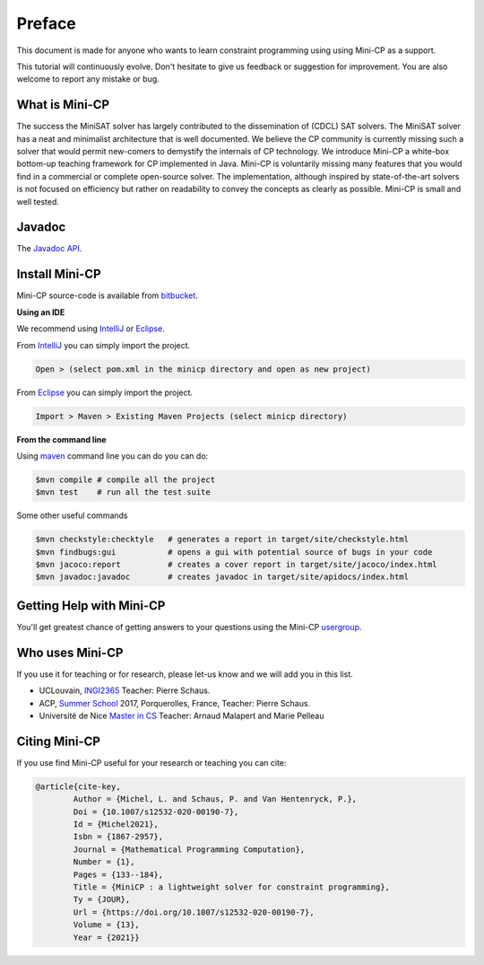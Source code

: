 .. _intro:



*******
Preface
*******

This document is made for anyone who wants to learn
constraint programming using using Mini-CP as a support.

This tutorial will continuously evolve.
Don't hesitate to give us feedback or suggestion for improvement.
You are also welcome to report any mistake or bug.


What is Mini-CP
===============
The success the MiniSAT solver has largely contributed to the dissemination of (CDCL) SAT solvers.
The MiniSAT solver has a neat and minimalist architecture that is well documented.
We believe the CP community is currently missing such a solver that would permit new-comers to demystify the internals of CP technology. 
We introduce Mini-CP a white-box bottom-up teaching framework for CP implemented in Java. 
Mini-CP is voluntarily missing many features that you would find in a commercial or complete open-source solver. 
The implementation, although inspired by state-of-the-art solvers is not focused on efficiency but rather on readability to convey the concepts as clearly as possible.
Mini-CP is small and well tested.


Javadoc
=======

The `Javadoc API <https://minicp.bitbucket.io/apidocs/>`_.


.. _install:

Install Mini-CP
===============

.. raw:: html

    <iframe width="560" height="315" src="https://www.youtube.com/embed/VF_vkCnOp88?rel=0" frameborder="0" allow="autoplay; encrypted-media" allowfullscreen></iframe>


Mini-CP source-code is available from bitbucket_.

**Using an IDE**

We recommend using IntelliJ_ or Eclipse_.

From IntelliJ_ you can simply import the project.

.. code-block:: none

    Open > (select pom.xml in the minicp directory and open as new project)


From Eclipse_ you can simply import the project.

.. code-block:: none

    Import > Maven > Existing Maven Projects (select minicp directory)


**From the command line**

Using maven_ command line you can do you can do:


.. code-block:: none

    $mvn compile # compile all the project
    $mvn test    # run all the test suite

Some other useful commands

.. code-block:: none

    $mvn checkstyle:checktyle   # generates a report in target/site/checkstyle.html
    $mvn findbugs:gui           # opens a gui with potential source of bugs in your code
    $mvn jacoco:report          # creates a cover report in target/site/jacoco/index.html
    $mvn javadoc:javadoc        # creates javadoc in target/site/apidocs/index.html


.. _bitbucket: https://bitbucket.org/minicp/minicp
.. _IntelliJ: https://www.jetbrains.com/idea/
.. _Eclipse: https://www.eclipse.org
.. _maven: https://maven.apache.org


Getting Help with Mini-CP
=========================

You'll get greatest chance of getting answers to your questions using the Mini-CP usergroup_.

.. _usergroup: https://groups.google.com/d/forum/mini-cp


Who uses Mini-CP
================

If you use it for teaching or for research, please let-us know and we will add you in this list.

* UCLouvain, `INGI2365 <https://uclouvain.be/cours-2017-LINGI2365>`_ Teacher: Pierre Schaus.
* ACP, `Summer School <http://school.a4cp.org/summer2017/>`_ 2017, Porquerolles, France, Teacher: Pierre Schaus.
* Université de Nice `Master in CS <http://unice.fr/formation/formation-initiale/sminf1212>`_  Teacher: Arnaud Malapert and Marie Pelleau 


Citing Mini-CP
==============

If you use find Mini-CP useful for your research or teaching you can cite:

.. code-block:: latex

        @article{cite-key,
                Author = {Michel, L. and Schaus, P. and Van Hentenryck, P.},
                Doi = {10.1007/s12532-020-00190-7},
                Id = {Michel2021},
                Isbn = {1867-2957},
                Journal = {Mathematical Programming Computation},
                Number = {1},
                Pages = {133--184},
                Title = {MiniCP : a lightweight solver for constraint programming},
                Ty = {JOUR},
                Url = {https://doi.org/10.1007/s12532-020-00190-7},
                Volume = {13},
                Year = {2021}}




